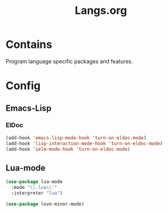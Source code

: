 #+TITLE: Langs.org

* Contains
Program language specific packages and features.

* Config
** Emacs-Lisp
*** ElDoc
#+begin_src emacs-lisp
  (add-hook 'emacs-lisp-mode-hook 'turn-on-eldoc-mode)
  (add-hook 'lisp-interaction-mode-hook 'turn-on-eldoc-mode)
  (add-hook 'ielm-mode-hook 'turn-on-eldoc-mode)
#+end_src
** Lua-mode
#+begin_src emacs-lisp
  (use-package lua-mode
    :mode "\\.lua\\'"
    :interpreter "lua")

  (use-package love-minor-mode)
#+end_src
